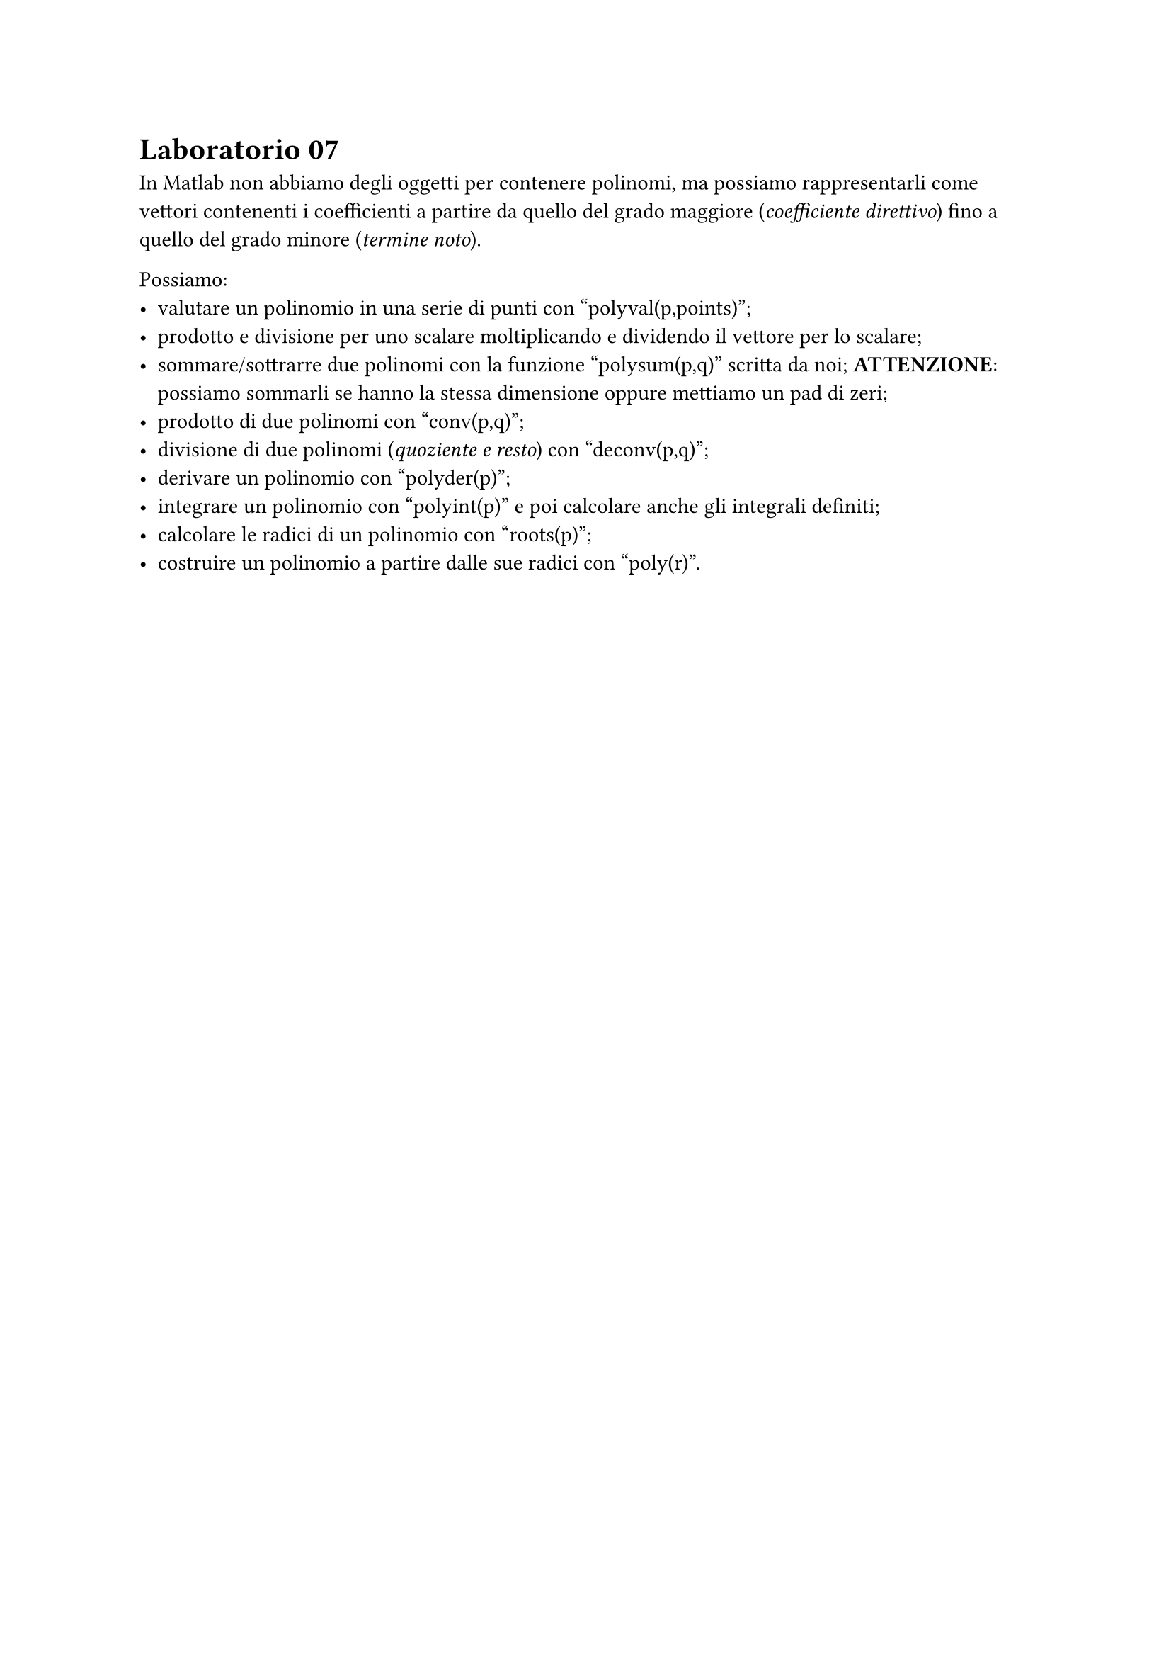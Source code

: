 = Laboratorio 07

In Matlab non abbiamo degli oggetti per contenere polinomi, ma possiamo rappresentarli come vettori contenenti i coefficienti a partire da quello del grado maggiore (_coefficiente direttivo_) fino a quello del grado minore (_termine noto_).

Possiamo:
- valutare un polinomio in una serie di punti con "polyval(p,points)";
- prodotto e divisione per uno scalare moltiplicando e dividendo il vettore per lo scalare;
- sommare/sottrarre due polinomi con la funzione "polysum(p,q)" scritta da noi; *ATTENZIONE*: possiamo sommarli se hanno la stessa dimensione oppure mettiamo un pad di zeri;
- prodotto di due polinomi con "conv(p,q)";
- divisione di due polinomi (_quoziente e resto_) con "deconv(p,q)";
- derivare un polinomio con "polyder(p)";
- integrare un polinomio con "polyint(p)" e poi calcolare anche gli integrali definiti;
- calcolare le radici di un polinomio con "roots(p)";
- costruire un polinomio a partire dalle sue radici con "poly(r)".
